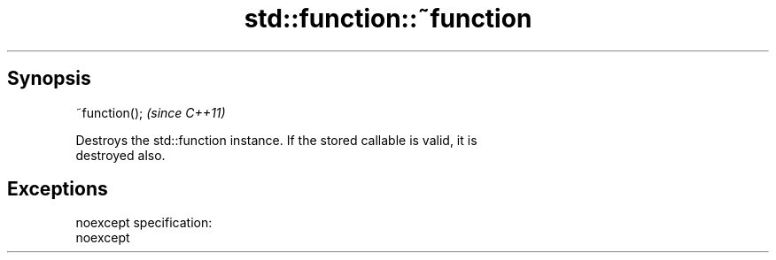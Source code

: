 .TH std::function::~function 3 "Apr 19 2014" "1.0.0" "C++ Standard Libary"
.SH Synopsis
   ~function();  \fI(since C++11)\fP

   Destroys the std::function instance. If the stored callable is valid, it is
   destroyed also.

.SH Exceptions

   noexcept specification:  
   noexcept
     

